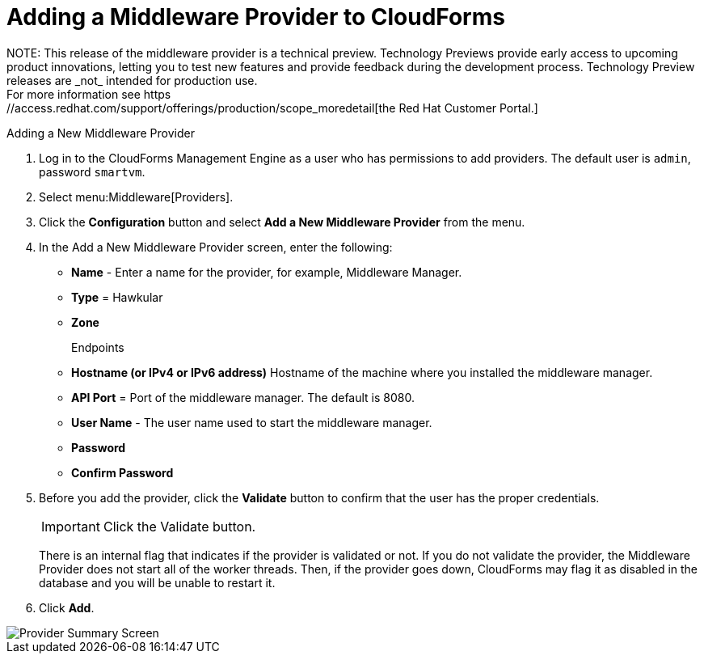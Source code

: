 [[adding_a_middleware_provider]]
= Adding a Middleware Provider to CloudForms
NOTE: This release of the middleware provider is a technical preview. Technology Previews provide early access to upcoming product innovations, letting you to test new features and provide feedback during the development process. Technology Preview releases are _not_ intended for production use.
 For more information see https://access.redhat.com/support/offerings/production/scope_moredetail[the Red Hat Customer Portal.]

Adding a New Middleware Provider

. Log in to the CloudForms Management Engine as a user who has permissions to add providers. The default user is `admin`, password `smartvm`.
. Select menu:Middleware[Providers].
. Click the *Configuration* button and select *Add a New Middleware Provider* from the menu.
. In the Add a New Middleware Provider screen, enter the following:

* *Name* - Enter a name for the provider, for example, Middleware Manager.
* *Type* = Hawkular
* *Zone*
+
Endpoints

* *Hostname (or IPv4 or IPv6 address)* Hostname of the machine where you installed the middleware manager.
+
////
The Hostname must use a unique fully qualified domain name?
////
* *API Port* = Port of the middleware manager. The default is 8080.
* *User Name* - The user name used to start the middleware manager.
* *Password*
* *Confirm Password*
+
. Before you add the provider, click the *Validate* button to confirm that the user has the proper credentials.
+
====
IMPORTANT: Click the Validate button.

There is an internal flag that indicates if the provider is validated or not. If you do not validate the provider, the Middleware Provider does not start all of the worker threads. Then, if the provider goes down, CloudForms may flag it as disabled in the database and you will be unable to restart it.
====
. Click *Add*.

image::MW_Provider_Summary.png[Provider Summary Screen]
